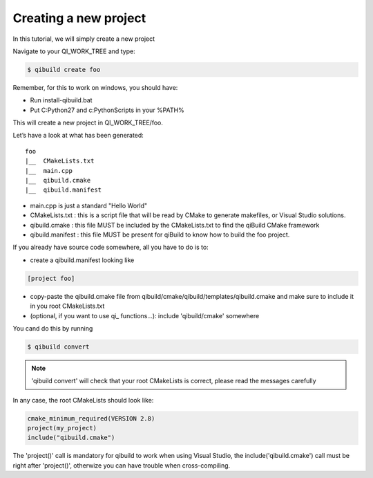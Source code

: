 .. _qibuild-create-project:

Creating a new project
======================

In this tutorial, we will simply create a new project

Navigate to your QI_WORK_TREE and type:

.. code-block:: console

  $ qibuild create foo

Remember, for this to work on windows, you should have:

* Run install-qibuild.bat
* Put C:\Python27 and c:\Python\Scripts in your %PATH%

This will create a new project in QI_WORK_TREE/foo.

Let’s have a look at what has been generated::

  foo
  |__  CMakeLists.txt
  |__  main.cpp
  |__  qibuild.cmake
  |__  qibuild.manifest


* main.cpp is just a standard "Hello World"

* CMakeLists.txt : this is a script file that will be read by CMake to generate
  makefiles, or Visual Studio solutions.

* qibuild.cmake : this file MUST be included by the CMakeLists.txt to find the
  qiBuild CMake framework

* qibuild.manifest : this file MUST be present for qiBuild to know how to build
  the foo project.

If you already have source code somewhere, all you have to do is to:

*  create a qibuild.manifest looking like

.. code-block:: ini

    [project foo]

* copy-paste the qibuild.cmake file from
  qibuild/cmake/qibuild/templates/qibuild.cmake and make sure to include it in
  you root CMakeLists.txt

* (optional, if you want to use qi\_ functions...): include 'qibuild/cmake'
  somewhere

You cand do this by running

.. code-block:: console

  $ qibuild convert

.. note:: 'qibuild convert' will check that your root CMakeLists is correct,
   please read the messages carefully


In any case, the root CMakeLists should look like:

.. code-block:: cmake

  cmake_minimum_required(VERSION 2.8)
  project(my_project)
  include("qibuild.cmake")

The 'project()' call is mandatory for qibuild to work when using
Visual Studio, the include('qibuild.cmake') call must be right
after 'project()', otherwize you can have trouble when cross-compiling.
